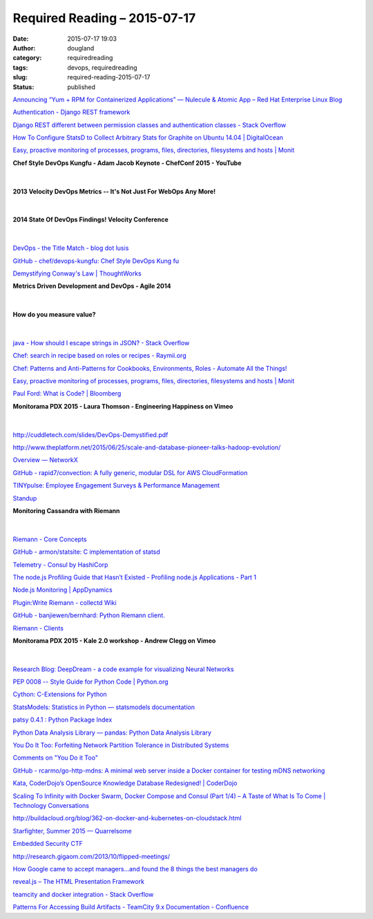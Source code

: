 Required Reading – 2015-07-17
#############################
:date: 2015-07-17 19:03
:author: dougland
:category: requiredreading
:tags: devops, requiredreading
:slug: required-reading-2015-07-17
:status: published

`Announcing “Yum + RPM for Containerized Applications” — Nulecule & Atomic App – Red Hat Enterprise Linux Blog <http://rhelblog.redhat.com/2015/06/23/announcing-yum-rpm-for-containerized-applications-nulecule-atomic-app/>`__

`Authentication - Django REST framework <http://www.django-rest-framework.org/api-guide/authentication/#tokenauthentication>`__

`Django REST different between permission classes and authentication classes - Stack Overflow <http://stackoverflow.com/questions/14880451/django-rest-different-between-permission-classes-and-authentication-classes>`__

`How To Configure StatsD to Collect Arbitrary Stats for Graphite on Ubuntu 14.04 | DigitalOcean <https://www.digitalocean.com/community/tutorials/how-to-configure-statsd-to-collect-arbitrary-stats-for-graphite-on-ubuntu-14-04>`__

`Easy, proactive monitoring of processes, programs, files, directories, filesystems and hosts | Monit <https://mmonit.com/monit/>`__

**Chef Style DevOps Kungfu - Adam Jacob Keynote - ChefConf 2015 - YouTube**

 .. youtube:: _DEToXsgrPc

|


**2013 Velocity DevOps Metrics -- It's Not Just For WebOps Any More!**

 .. slideshare:: tgZ33qz8eXKTLE

|


**2014 State Of DevOps Findings! Velocity Conference**

 .. slideshare:: 2yXUQk9compypj

|


`DevOps - the Title Match - blog dot lusis <http://blog.lusis.org/blog/2013/06/04/devops-the-title-match/>`__

`GitHub - chef/devops-kungfu: Chef Style DevOps Kung fu <https://github.com/chef/devops-kungfu>`__

`Demystifying Conway's Law | ThoughtWorks <http://www.thoughtworks.com/insights/blog/demystifying-conways-law>`__

**Metrics Driven Development and DevOps - Agile 2014**

 .. slideshare:: 9wW3rzfO3w7wSW

|


**How do you measure value?**

 .. slideshare:: J1GwArUPYYbZYy

|


`java - How should I escape strings in JSON? - Stack Overflow <http://stackoverflow.com/questions/3020094/how-should-i-escape-strings-in-json>`__

`Chef: search in recipe based on roles or recipes - Raymii.org <https://raymii.org/s/tutorials/Chef_search_in_recipe_on_roles_or_recipes.html>`__

`Chef: Patterns and Anti-Patterns for Cookbooks, Environments, Roles - Automate All the Things! <http://dougireton.com/blog/2013/02/16/chef-cookbook-anti-patterns/>`__

`Easy, proactive monitoring of processes, programs, files, directories, filesystems and hosts | Monit <https://mmonit.com/monit/>`__

`Paul Ford: What is Code? | Bloomberg <http://www.bloomberg.com/graphics/2015-paul-ford-what-is-code/>`__

**Monitorama PDX 2015 - Laura Thomson - Engineering Happiness on Vimeo**

 .. vimeo:: 131484322

|


http://cuddletech.com/slides/DevOps-Demystified.pdf

http://www.theplatform.net/2015/06/25/scale-and-database-pioneer-talks-hadoop-evolution/

`Overview — NetworkX <https://networkx.github.io>`__

`GitHub - rapid7/convection: A fully generic, modular DSL for AWS CloudFormation <https://github.com/rapid7/convection>`__

`TINYpulse: Employee Engagement Surveys & Performance Management <https://www.tinypulse.com>`__

`Standup <http://www.standu.ps>`__

**Monitoring Cassandra with Riemann**

 .. slideshare:: ysXONB9X58yGT3

|


`Riemann - Core Concepts <http://riemann.io/concepts.html>`__

`GitHub - armon/statsite: C implementation of statsd <https://github.com/armon/statsite>`__

`Telemetry - Consul by HashiCorp <https://www.consul.io/docs/agent/telemetry.html>`__

`The node.js Profiling Guide that Hasn’t Existed - Profiling node.js Applications - Part 1 <http://www.willvillanueva.com/the-node-js-profiling-guide-that-hasnt-existed-profiling-node-js-applications-part-1/>`__

`Node.js Monitoring | AppDynamics <http://www.appdynamics.com/nodejs/>`__

`Plugin:Write Riemann - collectd Wiki <https://collectd.org/wiki/index.php/Plugin:Write_Riemann>`__

`GitHub - banjiewen/bernhard: Python Riemann client. <https://github.com/banjiewen/bernhard>`__

`Riemann - Clients <http://riemann.io/clients.html>`__

**Monitorama PDX 2015 - Kale 2.0 workshop - Andrew Clegg on Vimeo**

 .. vimeo:: 131581331

|


`Research Blog: DeepDream - a code example for visualizing Neural Networks <http://googleresearch.blogspot.com/2015/07/deepdream-code-example-for-visualizing.html>`__

`PEP 0008 -- Style Guide for Python Code | Python.org <https://www.python.org/dev/peps/pep-0008/>`__

`Cython: C-Extensions for Python <http://cython.org>`__

`StatsModels: Statistics in Python — statsmodels  documentation <http://statsmodels.sourceforge.net>`__

`patsy 0.4.1 : Python Package Index <https://pypi.python.org/pypi/patsy/>`__

`Python Data Analysis Library — pandas: Python Data Analysis Library <http://pandas.pydata.org>`__

`You Do It Too: Forfeiting Network Partition Tolerance in Distributed Systems <http://blog.thislongrun.com/2015/07/Forfeit-Partition-Tolerance-Distributed-System-CAP-Theorem.html>`__

`Comments on "You Do it Too" <https://aphyr.com/posts/325-comments-on-you-do-it-too>`__

`GitHub - rcarmo/go-http-mdns: A minimal web server inside a Docker container for testing mDNS networking <https://github.com/rcarmo/go-http-mdns>`__

`Kata, CoderDojo’s OpenSource Knowledge Database Redesigned!  |  CoderDojo <https://coderdojo.com/news/2015/06/18/kata-coderdojos-opensource-knowledge-database-redesigned/>`__

`Scaling To Infinity with Docker Swarm, Docker Compose and Consul (Part 1/4) – A Taste of What Is To Come | Technology Conversations <http://technologyconversations.com/2015/07/02/scaling-to-infinity-with-docker-swarm-docker-compose-and-consul-part-14-a-taste-of-what-is-to-come/>`__

http://buildacloud.org/blog/362-on-docker-and-kubernetes-on-cloudstack.html

`Starfighter, Summer 2015 — Quarrelsome <http://sockpuppet.org/blog/2015/07/13/starfighter/?__s=bsonvqdstadr7ev5bst9>`__

`Embedded Security CTF <https://microcorruption.com/about>`__

http://research.gigaom.com/2013/10/flipped-meetings/

`How Google came to accept managers...and found the 8 things the best managers do <http://www.brw.com.au/p/leadership/best_google_came_managers_accept_dKge1O4vqR9Vsf6UdcDaXK>`__

`reveal.js – The HTML Presentation Framework <http://lab.hakim.se/reveal-js/#/>`__

`teamcity and docker integration - Stack Overflow <http://stackoverflow.com/questions/26591353/teamcity-and-docker-integration>`__

`Patterns For Accessing Build Artifacts - TeamCity 9.x Documentation - Confluence <https://confluence.jetbrains.com/display/TCD9/Patterns+For+Accessing+Build+Artifacts>`__

